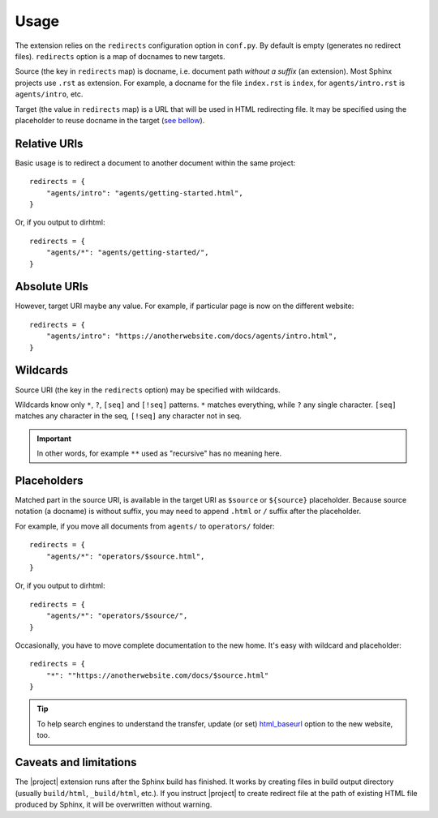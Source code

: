 Usage
#####

The extension relies on the ``redirects`` configuration option in ``conf.py``. By default is empty (generates no redirect files). ``redirects`` option is a map of docnames to new targets.

Source (the key in ``redirects`` map) is docname, i.e. document path *without a suffix* (an extension). Most Sphinx projects use ``.rst`` as extension. For example, a docname for the file ``index.rst`` is ``index``, for ``agents/intro.rst`` is ``agents/intro``, etc.

Target (the value in ``redirects`` map) is a URL that will be used in HTML redirecting file. It may be specified using the placeholder to reuse docname in the target (`see bellow <Placeholders_>`_).

Relative URIs
*************

Basic usage is to redirect a document to another document within the same project::

    redirects = {
        "agents/intro": "agents/getting-started.html",
    }

Or, if you output to dirhtml::

    redirects = {
        "agents/*": "agents/getting-started/",
    }

Absolute URIs
*************

However, target URI maybe any value. For example, if particular page is now on the different website::

    redirects = {
        "agents/intro": "https://anotherwebsite.com/docs/agents/intro.html",
    }

Wildcards
*********

Source URI (the key in the ``redirects`` option) may be specified with wildcards.

Wildcards know only ``*``, ``?``, ``[seq]`` and ``[!seq]`` patterns. ``*`` matches everything, while ``?`` any single character. ``[seq]`` matches any character in the seq, ``[!seq]`` any character not in seq.

.. important:: In other words, for example ``**`` used as "recursive" has no meaning here.

Placeholders
************

Matched part in the source URI, is available in the target URI as ``$source`` or ``${source}`` placeholder. Because source notation (a docname) is without suffix, you may need to append ``.html`` or ``/`` suffix after the placeholder.

For example, if you move all documents from ``agents/`` to ``operators/`` folder::

    redirects = {
        "agents/*": "operators/$source.html",
    }

Or, if you output to dirhtml::

    redirects = {
        "agents/*": "operators/$source/",
    }

Occasionally, you have to move complete documentation to the new home. It's easy with wildcard and placeholder::

    redirects = {
        "*": ""https://anotherwebsite.com/docs/$source.html"
    }

.. tip:: To help search engines to understand the transfer, update (or set) `html_baseurl <https://www.sphinx-doc.org/en/master/usage/configuration.html#confval-html_baseurl>`_ option to the new website, too.

Caveats and limitations
***********************

The |project| extension runs after the Sphinx build has finished. It works by creating files in build output directory (usually ``build/html``, ``_build/html``, etc.). If you instruct |project| to create redirect file at the path of existing HTML file produced by Sphinx, it will be overwritten without warning.